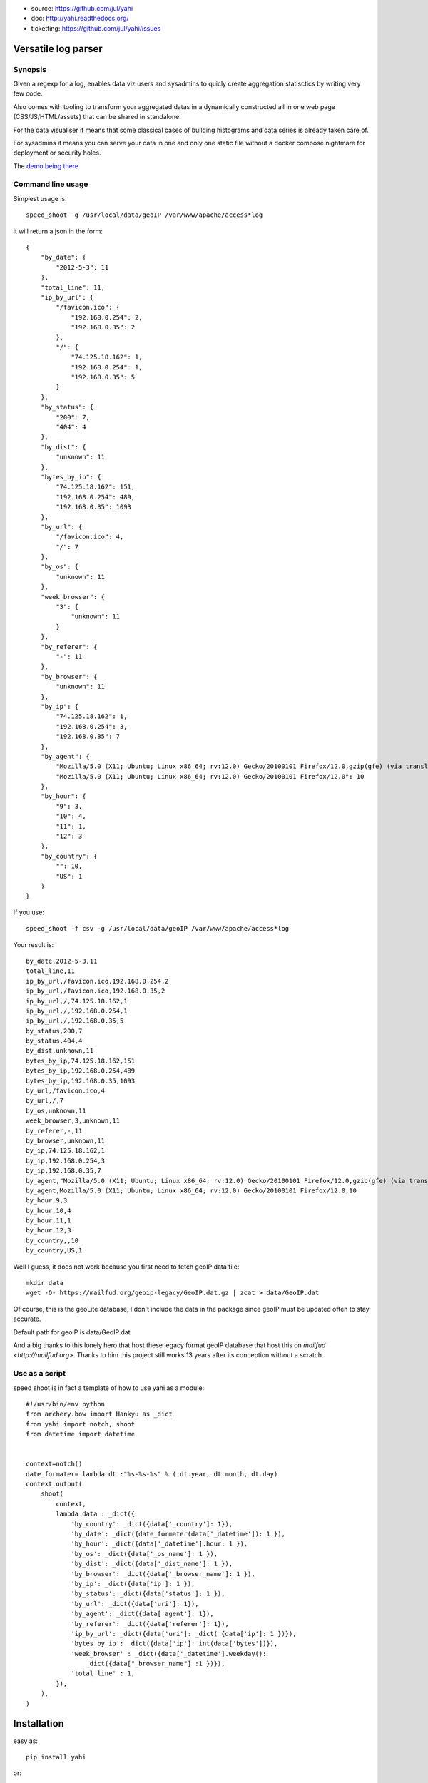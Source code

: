 
- source: https://github.com/jul/yahi
- doc: http://yahi.readthedocs.org/
- ticketting: https://github.com/jul/yahi/issues


Versatile log parser
====================

Synopsis
--------

Given a regexp for a log, enables data viz users and sysadmins to quicly create
aggregation statisctics by writing very few code.

Also comes with tooling to transform your aggregated datas in a dynamically constructed all in one web page (CSS/JS/HTML/assets) that can be shared in standalone.

For the data visualiser it means that some classical cases of building
histograms and data series is already taken care of. 

For sysadmins it means you can serve your data in one and only one static file without a docker compose nightmare for deployment or security holes.

The `demo being there <https://jul.github.io/cv/demo.html?route=chrono#hour_hit>`_


Command line usage
------------------

Simplest usage is::
    
    speed_shoot -g /usr/local/data/geoIP /var/www/apache/access*log


it will return a json in the form::
    
    {
        "by_date": {
            "2012-5-3": 11
        }, 
        "total_line": 11, 
        "ip_by_url": {
            "/favicon.ico": {
                "192.168.0.254": 2, 
                "192.168.0.35": 2
            }, 
            "/": {
                "74.125.18.162": 1, 
                "192.168.0.254": 1, 
                "192.168.0.35": 5
            }
        }, 
        "by_status": {
            "200": 7, 
            "404": 4
        }, 
        "by_dist": {
            "unknown": 11
        }, 
        "bytes_by_ip": {
            "74.125.18.162": 151, 
            "192.168.0.254": 489, 
            "192.168.0.35": 1093
        }, 
        "by_url": {
            "/favicon.ico": 4, 
            "/": 7
        }, 
        "by_os": {
            "unknown": 11
        }, 
        "week_browser": {
            "3": {
                "unknown": 11
            }
        }, 
        "by_referer": {
            "-": 11
        }, 
        "by_browser": {
            "unknown": 11
        }, 
        "by_ip": {
            "74.125.18.162": 1, 
            "192.168.0.254": 3, 
            "192.168.0.35": 7
        }, 
        "by_agent": {
            "Mozilla/5.0 (X11; Ubuntu; Linux x86_64; rv:12.0) Gecko/20100101 Firefox/12.0,gzip(gfe) (via translate.google.com)": 1, 
            "Mozilla/5.0 (X11; Ubuntu; Linux x86_64; rv:12.0) Gecko/20100101 Firefox/12.0": 10
        }, 
        "by_hour": {
            "9": 3, 
            "10": 4, 
            "11": 1, 
            "12": 3
        }, 
        "by_country": {
            "": 10, 
            "US": 1
        }
    }


If you use::

    speed_shoot -f csv -g /usr/local/data/geoIP /var/www/apache/access*log
    

Your result is::

    by_date,2012-5-3,11
    total_line,11
    ip_by_url,/favicon.ico,192.168.0.254,2
    ip_by_url,/favicon.ico,192.168.0.35,2
    ip_by_url,/,74.125.18.162,1
    ip_by_url,/,192.168.0.254,1
    ip_by_url,/,192.168.0.35,5
    by_status,200,7
    by_status,404,4
    by_dist,unknown,11
    bytes_by_ip,74.125.18.162,151
    bytes_by_ip,192.168.0.254,489
    bytes_by_ip,192.168.0.35,1093
    by_url,/favicon.ico,4
    by_url,/,7
    by_os,unknown,11
    week_browser,3,unknown,11
    by_referer,-,11
    by_browser,unknown,11
    by_ip,74.125.18.162,1
    by_ip,192.168.0.254,3
    by_ip,192.168.0.35,7
    by_agent,"Mozilla/5.0 (X11; Ubuntu; Linux x86_64; rv:12.0) Gecko/20100101 Firefox/12.0,gzip(gfe) (via translate.google.com)",1
    by_agent,Mozilla/5.0 (X11; Ubuntu; Linux x86_64; rv:12.0) Gecko/20100101 Firefox/12.0,10
    by_hour,9,3
    by_hour,10,4
    by_hour,11,1
    by_hour,12,3
    by_country,,10
    by_country,US,1


Well I guess, it does not work because you first need to fetch geoIP data file::

    mkdir data
    wget -O- https://mailfud.org/geoip-legacy/GeoIP.dat.gz | zcat > data/GeoIP.dat

Of course, this is the geoLite database, I don't include the data in the package
since geoIP must be updated often to stay accurate. 

Default path for geoIP is data/GeoIP.dat

And a big thanks to this lonely hero that host these legacy format geoIP database that host
this on `mailfud <http://mailfud.org>`. Thanks to him this project still works 13 years after 
its conception without a scratch.


Use as a script
---------------

speed shoot is in fact a template of how to use yahi as a module::

    #!/usr/bin/env python
    from archery.bow import Hankyu as _dict
    from yahi import notch, shoot
    from datetime import datetime


    context=notch()
    date_formater= lambda dt :"%s-%s-%s" % ( dt.year, dt.month, dt.day)
    context.output(
        shoot(
            context,
            lambda data : _dict({
                'by_country': _dict({data['_country']: 1}),
                'by_date': _dict({date_formater(data['_datetime']): 1 }),
                'by_hour': _dict({data['_datetime'].hour: 1 }),
                'by_os': _dict({data['_os_name']: 1 }),
                'by_dist': _dict({data['_dist_name']: 1 }),
                'by_browser': _dict({data['_browser_name']: 1 }),
                'by_ip': _dict({data['ip']: 1 }),
                'by_status': _dict({data['status']: 1 }),
                'by_url': _dict({data['uri']: 1}),
                'by_agent': _dict({data['agent']: 1}),
                'by_referer': _dict({data['referer']: 1}),
                'ip_by_url': _dict({data['uri']: _dict( {data['ip']: 1 })}),
                'bytes_by_ip': _dict({data['ip']: int(data['bytes'])}),
                'week_browser' : _dict({data['_datetime'].weekday():
                    _dict({data["_browser_name"] :1 })}),
                'total_line' : 1,
            }),
        ),
    )



Installation
============

easy as::
    
    pip install yahi

or::
    
    easy_install yahi

Recommanded usage
=================

- for basic log aggregation, I do recommand using command line;
- for one shot metrics I recommend an interactive console (bpython or ipython);
- for specific metrics or elaborate filters I recommand using the API. 

CHANGELOG
=========

0.1.3
-----

Adding varnish incomplete regexp for log parsing (I miss 2 fields)


